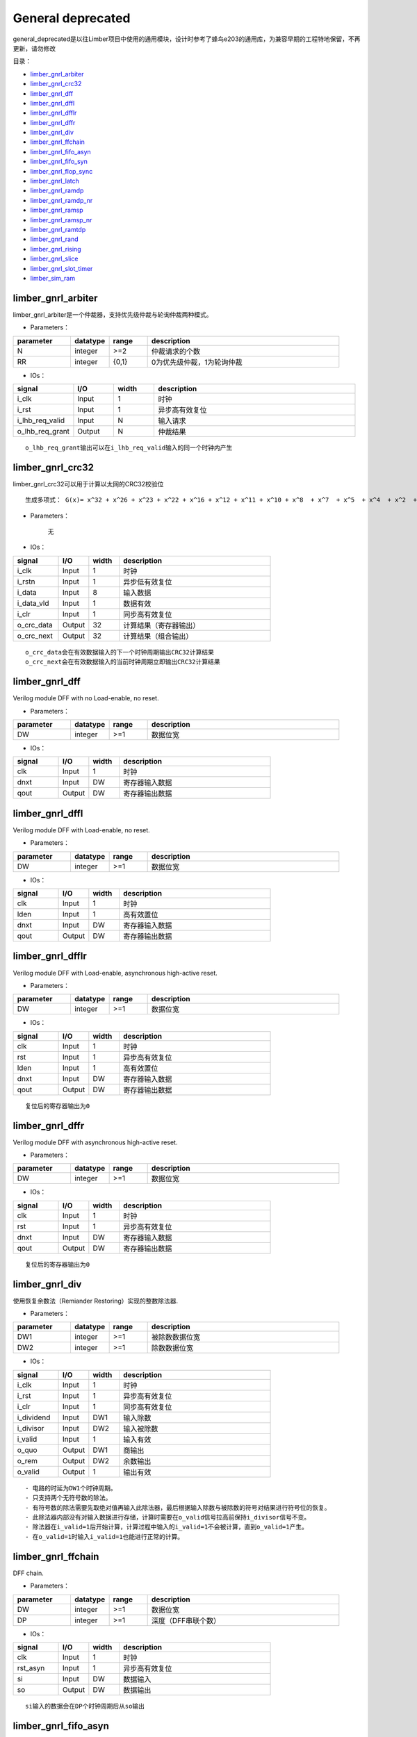 General deprecated
================================================

general_deprecated是以往Limber项目中使用的通用模块，设计时参考了蜂鸟e203的通用库，为兼容早期的工程特地保留，不再更新，请勿修改


目录：


+ `limber_gnrl_arbiter`_
+ `limber_gnrl_crc32`_
+ `limber_gnrl_dff`_
+ `limber_gnrl_dffl`_
+ `limber_gnrl_dfflr`_
+ `limber_gnrl_dffr`_
+ `limber_gnrl_div`_
+ `limber_gnrl_ffchain`_
+ `limber_gnrl_fifo_asyn`_
+ `limber_gnrl_fifo_syn`_
+ `limber_gnrl_flop_sync`_
+ `limber_gnrl_latch`_
+ `limber_gnrl_ramdp`_
+ `limber_gnrl_ramdp_nr`_
+ `limber_gnrl_ramsp`_
+ `limber_gnrl_ramsp_nr`_
+ `limber_gnrl_ramtdp`_
+ `limber_gnrl_rand`_
+ `limber_gnrl_rising`_
+ `limber_gnrl_slice`_
+ `limber_gnrl_slot_timer`_
+ `limber_sim_ram`_




limber_gnrl_arbiter
------------------------------------------------

limber_gnrl_arbiter是一个仲裁器，支持优先级仲裁与轮询仲裁两种模式。

+ Parameters：

.. csv-table::
   :header: "parameter", "datatype", "range", "description"
   :widths: 15, 10, 10, 50

   "N", "integer", ">=2",  "仲裁请求的个数"
   "RR", "integer", "{0,1}",  "0为优先级仲裁，1为轮询仲裁"


+ IOs：



.. csv-table::
   :header: "signal", "I/O", "width", "description"
   :widths: 15, 10, 10, 50

   "i_clk", "Input", 1,  "时钟"
   "i_rst", "Input", 1, "异步高有效复位"
   "i_lhb_req_valid", "Input", N, "输入请求"
   "o_lhb_req_grant", "Output", N, "仲裁结果"

::

    o_lhb_req_grant输出可以在i_lhb_req_valid输入的同一个时钟内产生


limber_gnrl_crc32
------------------------------------------------

limber_gnrl_crc32可以用于计算以太网的CRC32校验位

::

    生成多项式： G(x)= x^32 + x^26 + x^23 + x^22 + x^16 + x^12 + x^11 + x^10 + x^8  + x^7  + x^5  + x^4  + x^2  + x^1  + 1

+ Parameters：

    无


+ IOs：



.. csv-table::
   :header: "signal", "I/O", "width", "description"
   :widths: 15, 10, 10, 50

   "i_clk", "Input", 1,  "时钟"
   "i_rstn", "Input", 1, "异步低有效复位"
   "i_data", "Input", 8, "输入数据"
   "i_data_vld", "Input", 1, "数据有效"
   "i_clr", "Input", 1, "同步高有效复位"
   "o_crc_data", "Output", 32, "计算结果（寄存器输出）"
   "o_crc_next", "Output", 32, "计算结果（组合输出）"

::

    o_crc_data会在有效数据输入的下一个时钟周期输出CRC32计算结果
    o_crc_next会在有效数据输入的当前时钟周期立即输出CRC32计算结果


limber_gnrl_dff
------------------------------------------------

Verilog module DFF with no Load-enable, no reset.


+ Parameters：

.. csv-table::
   :header: "parameter", "datatype", "range", "description"
   :widths: 15, 10, 10, 50

   "DW", "integer", >=1,  "数据位宽"


+ IOs：

.. csv-table::
   :header: "signal", "I/O", "width", "description"
   :widths: 15, 10, 10, 50

   "clk", "Input", 1,  "时钟"
   "dnxt", "Input", DW, "寄存器输入数据"
   "qout", "Output", DW, "寄存器输出数据"


limber_gnrl_dffl
------------------------------------------------

Verilog module DFF with Load-enable, no reset.


+ Parameters：

.. csv-table::
   :header: "parameter", "datatype", "range", "description"
   :widths: 15, 10, 10, 50

   "DW", "integer", >=1,  "数据位宽"


+ IOs：

.. csv-table::
   :header: "signal", "I/O", "width", "description"
   :widths: 15, 10, 10, 50

   "clk", "Input", 1,  "时钟"
   "lden", "Input", 1,  "高有效置位"
   "dnxt", "Input", DW, "寄存器输入数据"
   "qout", "Output", DW, "寄存器输出数据"


limber_gnrl_dfflr
------------------------------------------------

Verilog module DFF with Load-enable, asynchronous high-active reset.


+ Parameters：

.. csv-table::
   :header: "parameter", "datatype", "range", "description"
   :widths: 15, 10, 10, 50

   "DW", "integer", >=1,  "数据位宽"


+ IOs：

.. csv-table::
   :header: "signal", "I/O", "width", "description"
   :widths: 15, 10, 10, 50

   "clk", "Input", 1,  "时钟"
   "rst", "Input", 1,  "异步高有效复位"
   "lden", "Input", 1,  "高有效置位"
   "dnxt", "Input", DW, "寄存器输入数据"
   "qout", "Output", DW, "寄存器输出数据"

::

    复位后的寄存器输出为0

limber_gnrl_dffr
------------------------------------------------

Verilog module DFF with asynchronous high-active reset.


+ Parameters：

.. csv-table::
   :header: "parameter", "datatype", "range", "description"
   :widths: 15, 10, 10, 50

   "DW", "integer", >=1,  "数据位宽"


+ IOs：

.. csv-table::
   :header: "signal", "I/O", "width", "description"
   :widths: 15, 10, 10, 50

   "clk", "Input", 1,  "时钟"
   "rst", "Input", 1,  "异步高有效复位"
   "dnxt", "Input", DW, "寄存器输入数据"
   "qout", "Output", DW, "寄存器输出数据"

::

    复位后的寄存器输出为0

limber_gnrl_div
------------------------------------------------

使用恢复余数法（Remiander Restoring）实现的整数除法器.


+ Parameters：

.. csv-table::
   :header: "parameter", "datatype", "range", "description"
   :widths: 15, 10, 10, 50

   "DW1", "integer", >=1,  "被除数数据位宽"
   "DW2", "integer", >=1,  "除数数据位宽"



+ IOs：

.. csv-table::
   :header: "signal", "I/O", "width", "description"
   :widths: 15, 10, 10, 50

   "i_clk", "Input", 1,  "时钟"
   "i_rst", "Input", 1,  "异步高有效复位"
   "i_clr", "Input", 1,  "同步高有效复位"
   "i_dividend", "Input", DW1,  "输入除数"
   "i_divisor", "Input", DW2,  "输入被除数"
   "i_valid", "Input", 1,  "输入有效"
   "o_quo", "Output", DW1, "商输出"
   "o_rem", "Output", DW2, "余数输出"
   "o_valid", "Output", 1, "输出有效"

::

    - 电路的时延为DW1个时钟周期。
    - 只支持两个无符号数的除法。
    - 有符号数的除法需要先取绝对值再输入此除法器，最后根据输入除数与被除数的符号对结果进行符号位的恢复。
    - 此除法器内部没有对输入数据进行存储，计算时需要在o_valid信号拉高前保持i_divisor信号不变。
    - 除法器在i_valid=1后开始计算，计算过程中输入的i_valid=1不会被计算，直到o_valid=1产生。
    - 在o_valid=1时输入i_valid=1也能进行正常的计算。


limber_gnrl_ffchain
------------------------------------------------

DFF chain.


+ Parameters：

.. csv-table::
   :header: "parameter", "datatype", "range", "description"
   :widths: 15, 10, 10, 50

   "DW", "integer", >=1,  "数据位宽"
   "DP", "integer", >=1,  "深度（DFF串联个数）"


+ IOs：

.. csv-table::
   :header: "signal", "I/O", "width", "description"
   :widths: 15, 10, 10, 50

   "clk", "Input", 1,  "时钟"
   "rst_asyn", "Input", 1,  "异步高有效复位"
   "si", "Input", DW, "数据输入"
   "so", "Output", DW, "数据输出"

::

    si输入的数据会在DP个时钟周期后从so输出


limber_gnrl_fifo_asyn
------------------------------------------------

Verilog module async FIFO.


+ Parameters：

.. csv-table::
   :header: "parameter", "datatype", "range", "description"
   :widths: 15, 10, 10, 50

   "DW", "integer", >=1,  "数据位宽"
   "AW", "integer", >=1,  "地址位宽"

::

    FIFO深度为2^AW


+ IOs：

.. csv-table::
   :header: "signal", "I/O", "width", "description"
   :widths: 15, 10, 10, 50

   "wclk", "Input", 1,  "写时钟"
   "wrst", "Input", 1,  "异步高有效写复位"
   "din", "Input", DW,  "写数据输入"
   "wen", "Input", 1,  "写使能"
   "empty", "Output", 1,  "FIFO真空（写时钟域）"
   "afull", "Output", 1,  "FIFO假满（写时钟域）"
   "rclk", "Input", 1,  "读时钟"
   "rrst", "Input", 1,  "异步高有效读复位"
   "dout", "Output", DW,  "读数据输出"
   "ren", "Input", 1,  "读使能"
   "aempty", "Output", 1,  "FIFO假空（读时钟域）"
   "full", "Output", 1,  "FIFO真满（读时钟域）"

::

    - FIFO读写时钟域CDC使用深度为2的limber_gnrl_flop_sync同步
    - afull假满信号为高时wen将不起作用
    - aempty假空信号为高时ren将不起作用
    - 此FIFO为FWFT（First-word-Fall-Through）模式


limber_gnrl_fifo_syn
------------------------------------------------

Verilog module sync FIFO.

+ Parameters：

.. csv-table::
   :header: "parameter", "datatype", "range", "description"
   :widths: 15, 10, 10, 50

   "DW", "integer", >=1,  "数据位宽"
   "AW", "integer", >=1,  "地址位宽"
   "FORCE_X2ZERO", "integer", "{0,1}",  "1：仿真时强制令未初始化的数据为0，对电路综合没有影响"

::

    FIFO深度为2^AW


+ IOs：

.. csv-table::
   :header: "signal", "I/O", "width", "description"
   :widths: 15, 10, 10, 50

   "clk", "Input", 1,  "时钟"
   "rst", "Input", 1,  "异步高有效复位"
   "din", "Input", DW,  "写数据输入"
   "wen", "Input", 1,  "写使能"
   "ren", "Output", 1,  "读使能"
   "empty", "Output", 1,  "FIFO空"
   "full", "Input", 1,  "FIFO满"
   "dout", "Output", DW,  "读数据输出"

::

    - full为高时wen将不起作用
    - empty高时ren将不起作用
    - 此FIFO为FWFT（First-word-Fall-Through）模式


limber_gnrl_flop_sync
------------------------------------------------

Verilog module N-depth DFF Synchronizer.

+ Parameters：

.. csv-table::
   :header: "parameter", "datatype", "range", "description"
   :widths: 15, 10, 10, 50

   "DP", "integer", >=1,  "深度（FF级数）"
   "DW", "integer", >=1,  "数据位宽"


+ IOs：

.. csv-table::
   :header: "signal", "I/O", "width", "description"
   :widths: 15, 10, 10, 50

   "clk", "Input", 1,  "时钟B"
   "rst", "Input", 1,  "异步高有效复位"
   "din", "Input", DW,  "输入数据（时钟A）"
   "dout", "Input", DW,  "输出数据（时钟B）"

::

    对DW>=2的数据使用flop_sync同步需要使用格雷码


limber_gnrl_latch
------------------------------------------------

Verilog module Latch.

+ Parameters：

.. csv-table::
   :header: "parameter", "datatype", "range", "description"
   :widths: 15, 10, 10, 50

   "DW", "integer", >=1,  "数据位宽"


+ IOs：

.. csv-table::
   :header: "signal", "I/O", "width", "description"
   :widths: 15, 10, 10, 50

   "lden", "Input", 1,  "置数使能"
   "dnxt", "Input", DW,  "数据输入"
   "qout", "Input", DW,  "锁存数据输出"

::

    不推荐在FPGA中使用锁存器


limber_gnrl_ramdp
------------------------------------------------

Verilog module Dual port RAM.

+ Parameters：

.. csv-table::
   :header: "parameter", "datatype", "range", "description"
   :widths: 15, 10, 10, 50

   "DP", "integer", >=1,  "RAM深度"
   "DW", "integer", >=1,  "数据位宽"
   "AW", "integer", "=$clog2(DP)",  "地址位宽"
   "DLY", "integer", >=0,  "读操作时钟延迟"
   "FORCE_X2ZERO", "integer", "{0,1}",  "1：仿真时强制令未初始化的数据为0，对电路综合没有影响"


+ IOs：

.. csv-table::
   :header: "signal", "I/O", "width", "description"
   :widths: 15, 10, 10, 50

   "clk", "Input", 1,  "时钟"
   "din", "Input", DW,  "数据输入"
   "waddr", "Input", AW,  "写地址"
   "raddr", "Input", AW,  "读地址"
   "cs", "Input", 1,  "片选"
   "we", "Input", 1,  "写使能"
   "dout", "Input", DW,  "数据输出"

::

    该模块可以综合


limber_gnrl_ramdp_nr
------------------------------------------------

Verilog module Dual port RAM without output register.

+ Parameters：

.. csv-table::
   :header: "parameter", "datatype", "range", "description"
   :widths: 15, 10, 10, 50

   "DP", "integer", >=1,  "RAM深度"
   "DW", "integer", >=1,  "数据位宽"
   "AW", "integer", "=$clog2(DP)",  "地址位宽"
   "FORCE_X2ZERO", "integer", "{0,1}",  "1：仿真时强制令未初始化的数据为0，对电路综合没有影响"


+ IOs：

.. csv-table::
   :header: "signal", "I/O", "width", "description"
   :widths: 15, 10, 10, 50

   "clk", "Input", 1,  "时钟"
   "din", "Input", DW,  "数据输入"
   "waddr", "Input", AW,  "写地址"
   "raddr", "Input", AW,  "读地址"
   "cs", "Input", 1,  "片选"
   "we", "Input", 1,  "写使能"
   "dout", "Input", DW,  "数据输出"

::

    该模块是过时的，建议使用DLY=0的limber_gnrl_ramdp模块替代


limber_gnrl_ramsp
------------------------------------------------

Verilog module Single port RAM.

+ Parameters：

.. csv-table::
   :header: "parameter", "datatype", "range", "description"
   :widths: 15, 10, 10, 50

   "DP", "integer", >=1,  "RAM深度"
   "DW", "integer", >=1,  "数据位宽"
   "AW", "integer", "=$clog2(DP)",  "地址位宽"
   "DLY", "integer", >=0,  "读操作时钟延迟"
   "FORCE_X2ZERO", "integer", "{0,1}",  "1：仿真时强制令未初始化的数据为0，对电路综合没有影响"


+ IOs：

.. csv-table::
   :header: "signal", "I/O", "width", "description"
   :widths: 15, 10, 10, 50

   "clk", "Input", 1,  "时钟"
   "din", "Input", DW,  "数据输入"
   "addr", "Input", AW,  "读/写地址"
   "cs", "Input", 1,  "片选"
   "we", "Input", 1,  "读写切换（1：写，0：读）"
   "dout", "Input", DW,  "数据输出"

::

    该模块可以被综合


limber_gnrl_ramsp_nr
------------------------------------------------

Verilog module Single port RAM.

+ Parameters：

.. csv-table::
   :header: "parameter", "datatype", "range", "description"
   :widths: 15, 10, 10, 50

   "DP", "integer", >=1,  "RAM深度"
   "DW", "integer", >=1,  "数据位宽"
   "AW", "integer", "=$clog2(DP)",  "地址位宽"
   "FORCE_X2ZERO", "integer", "{0,1}",  "1：仿真时强制令未初始化的数据为0，对电路综合没有影响"


+ IOs：

.. csv-table::
   :header: "signal", "I/O", "width", "description"
   :widths: 15, 10, 10, 50

   "clk", "Input", 1,  "时钟"
   "din", "Input", DW,  "数据输入"
   "addr", "Input", AW,  "读/写地址"
   "cs", "Input", 1,  "片选"
   "we", "Input", 1,  "读写切换（1：写，0：读）"
   "dout", "Input", DW,  "数据输出"

::

    该模块是过时的，建议使用DLY=0的limber_gnrl_ramsp模块替代


limber_gnrl_ramtdp
------------------------------------------------

Verilog module Ture Dual port RAM.

+ Parameters：

.. csv-table::
   :header: "parameter", "datatype", "range", "description"
   :widths: 15, 10, 10, 50

   "DP", "integer", ">=1",  "RAM深度"
   "DW", "integer", >=1,  "数据位宽"
   "AW", "integer", "=$clog2(DP)",  "地址位宽"
   "DLY", "integer", >=0,  "读操作时钟延迟"
   "FORCE_X2ZERO", "integer", "{0,1}",  "1：仿真时强制令未初始化的数据为0，对电路综合没有影响"


+ IOs：

.. csv-table::
   :header: "signal", "I/O", "width", "description"
   :widths: 15, 10, 10, 50

   "clk", "Input", 1,  "时钟"
   "cs", "Input", 1,  "片选"
   "dina", "Input", DW,  "数据输入（端口A）"
   "addra", "Input", AW,  "读/写地址（端口A）"
   "wa", "Input", 1,  "读/写切换（1：写，0：读）（端口A）"
   "douta", "Input", DW,  "数据输出（端口A）"
   "dinb", "Input", DW,  "数据输入（端口B）"
   "addrb", "Input", AW,  "读/写地址（端口B）"
   "wb", "Input", 1,  "读/写切换（1：写，0：读）（端口B）"
   "doutb", "Input", DW,  "数据输出（端口B）"

::

    该模块无法在FPGA上综合（无法自动映射为真双口BRAM），仅用于仿真
    向端口A与端口B的相同地址同时写入数据时将造成冲突，只保留端口A写入的数据，端口B的写入数据会被丢失


limber_gnrl_rand
------------------------------------------------

Verilog module Random LFSR.

+ Parameters：

.. csv-table::
   :header: "parameter", "datatype", "range", "description"
   :widths: 15, 10, 10, 50

   "LFSR_LEN", "integer", "{8,16,24,32,40,48,56,64}",  "LFSR长度"
   "RAND_LEN", "integer", ">=1, <=LFSR_LEN",  "随机数位宽"
   "SEED_LEN", "integer", ">=1, <=LFSR_LEN",  "随机种子位宽"

::

  LFSR生成多项式.  Based on Application Note:
  http://www.xilinx.com/support/documentation/application_notes/xapp052.pdf

+ IOs：

.. csv-table::
   :header: "signal", "I/O", "width", "description"
   :widths: 15, 10, 10, 50

   "i_clk", "Input", 1,  "时钟"
   "i_csr_seed_wdata", "Input", SEED_LEN,  "随机种子输入"
   "i_csr_seed_wen", "Input", 1,  "随机种子写使能"
   "o_csr_seed_rdata", "Output", SEED_LEN,  "随机种子输出"
   "o_csr_rand_rdata", "Output", RAND_LEN,  "随机数输出"

::

    使用LFSR产生的伪随机数之间存在移位模式（Shifting Pattern）的相关性
    即输出随机数的高位与上一个时钟输出随机数的低位相同
    引入输出的非线性变换可以打破这种相关性，提升伪随机性
    o_csr_seed_rdata从LFSR的低位向上截取SEED_LEN长度输出
    o_csr_rand_rdata从LFSR的高位向下截取RAND_LEN长度输出
    更新随机种子时i_csr_seed_wdata的值将被写入LFSR低位的SEED_LEN个bit


limber_gnrl_rising
------------------------------------------------

Rising edge detect.

+ Parameters：

    无


+ IOs：

.. csv-table::
   :header: "signal", "I/O", "width", "description"
   :widths: 15, 10, 10, 50

   "i_clk", "Input", 1,  "时钟"
   "i_rst", "Input", 1,  "异步高有效复位"
   "i_a", "Input", 1,  "输入信号"
   "o_a_pulse", "Output", 1,  "上升边沿检测脉冲输出"



limber_gnrl_slice
------------------------------------------------

This module is an implementation of register slice. It can cut off the back-pressure ready-valid combinational path in pipeline with 0 clock data forward delay.

+ Parameters：

.. csv-table::
   :header: "parameter", "datatype", "range", "description"
   :widths: 15, 10, 10, 50

   "DW", "integer", ">=1",  "数据位宽"


+ IOs：

.. csv-table::
   :header: "signal", "I/O", "width", "description"
   :widths: 15, 10, 10, 50

   "clk", "Input", 1,  "时钟"
   "rst", "Input", 1,  "异步高有效复位"
   "s_valid", "Input", 1,  "输入数据VALID（本模块作为从机）"
   "s_ready", "Output", 1,  "输入数据READY（本模块作为从机）"
   "s_data", "Input", DW,  "输入数据（本模块作为从机）"
   "m_valid", "Output", 1,  "输出数据VALID（本模块作为主机）"
   "m_ready", "Input", 1,  "输出数据READY（本模块作为主机）"
   "m_data", "Output", DW,  "输出数据（本模块作为主机）"

::

    该模块相当于深度为1的FWFT模式的FIFO
    m_ready到s_ready的组合路径会被切断
    但s_valid到m_valid以及s_data到m_data的组合路径没有被切断
    该模块缺少充分验证，慎用

limber_gnrl_slot_timer
------------------------------------------------

This is a value-configurable timer. Function is as blow:
1. When i_set=1, i_value will be set as expired time.
2. When i_clear=1, the timing number will be clear to 0.
3. When i_start=1, timing number will increase at each clock posedge, when i_start=0, timing will be suspend.
4. When timing number reach the expired time, o_expired will set 1, and timing will stop. Set i_clear=1 to clear and relaunch the timing.

+ Parameters：

.. csv-table::
   :header: "parameter", "datatype", "range", "description"
   :widths: 15, 10, 10, 50

   "TW", "integer", ">=1",  "timing_value数据位宽"
   "SW", "integer", ">=1",  "slot_value数据位宽"
   "IV", "integer", ">=1",  "timing_value复位后的初始值"
   "TB", "integer", ">=1",  "计数器+1的时钟基数"


+ IOs：

.. csv-table::
   :header: "signal", "I/O", "width", "description"
   :widths: 15, 10, 10, 50

   "i_clk", "Input", 1,  "时钟"
   "i_rst", "Input", 1,  "异步高有效复位"
   "i_start", "Input", 1,  "计时使能（电平触发）"
   "i_clear", "Output", 1,  "同步计时复位（不会清除储存的timing_value和slot_value）"
   "i_timing_value", "Input", TW,  "timing_value数据输入"
   "i_slot_value", "Output", SW,  "slot_value数据输入"
   "i_set", "Input", 1,  "使能置数timing_value和slot_value"
   "o_expired", "Output", 1,  "计时超时标志输出"

::

    该计数器不直接输出counter的值，只在计时达到设置的timing_value和slot_value后产生expired标志
    使用i_clear=1可以清除expired标志并将counter复位（不会清除储存的timing_value和slot_value）
    此计时器可以设置每次计时包含多少个slot以及每个slot包含多少个timing
    参数TB可以设置每经过多少个时钟周期产生一个timing
    因此从0开始计时到产生expired的总时长=slot_value*timing_value*TB*clock_period


limber_sim_ram
------------------------------------------------

Verilog module Single port RAM. read/write delay is 1 clk.

+ Parameters：

.. csv-table::
   :header: "parameter", "datatype", "range", "description"
   :widths: 15, 10, 10, 50

   "DP", "integer", ">=1",  "RAM深度"
   "DW", "integer", ">=1",  "RAM数据位宽"
   "MW", "integer", "=DW/8",  "掩码位宽"
   "AW", "integer", "=$clog2(DP)",  "地址位宽"
   "FORCE_X2ZERO", "integer", "{0,1}",  "1：仿真时强制令未初始化的数据为0"
   "INIT_EN", "integer", "{0,1}",  "1:使用INIT_SRC作为RAM初值"
   "INIT_SRC", "string", "file path",  "二进制MEM文件地址"


+ IOs：

.. csv-table::
   :header: "signal", "I/O", "width", "description"
   :widths: 15, 10, 10, 50

   "clk", "Input", 1,  "时钟"
   "din", "Input", DW,  "数据输入"
   "addr", "Input", AW,  "读/写地址"
   "cs", "Input", 1,  "片选"
   "we", "Input", 1,  "读写切换（1：写，0：读）"
   "wem", "Output", MW,  "写掩码（每位掩码对应1个字节的数据）"
   "dout", "Input", DW,  "数据输出"

::

    该模块可以综合，但建议只用于仿真时作为输出测试激励的激励源
    通过INIT_SRC参数可以很方便地将二进制测试激励存储与该RAM中